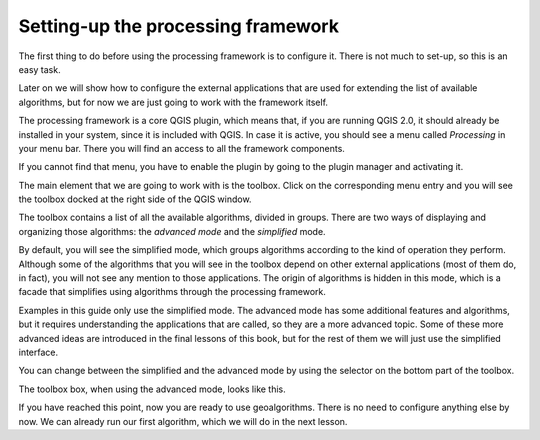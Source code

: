 Setting-up the processing framework
====================================

The first thing to do before using the processing framework is to configure it. There is not much to set-up, so this is an easy task. 

Later on we will show how to configure the external applications that are used for extending the list of available algorithms, but for now we are just going to work with the framework itself.

The processing framework is a core QGIS plugin, which means that, if you are running QGIS 2.0, it should already be installed in your system, since it is included with QGIS. In case it is active, you should see a menu called *Processing* in your menu bar. There you will find an access to all the framework components.

.. image:: img/set_up/menu.png

If you cannot find that menu, you have to enable the plugin by going to the plugin manager and activating it.

.. image:: img/set_up/installer.png

The main element that we are going to work with is the toolbox. Click on the corresponding menu entry and you will see the toolbox docked at the right side of the QGIS window.

.. image:: img/set_up/toolbox.png

The toolbox contains a list of all the available algorithms, divided in groups. There are two ways of displaying and organizing those algorithms: the *advanced mode* and the *simplified* mode. 

By default, you will see the simplified mode, which groups algorithms according to the kind of operation they perform. Although some of the algorithms that you will see in the toolbox depend on other external applications (most of them do, in fact), you will not see any mention to those applications. The origin of algorithms is hidden in this mode, which is a facade that simplifies using algorithms through the processing framework.

Examples in this guide only use the simplified mode. The advanced mode has some additional features and algorithms, but it requires understanding the applications that are called, so they are a more advanced topic. Some of these more advanced ideas are introduced in the final lessons of this book, but for the rest of them we will just use the simplified interface.

You can change between the simplified and the advanced mode by using the selector on the bottom part of the toolbox.

The toolbox box, when using the advanced mode, looks like this.

.. image:: img/set_up/toolbox_advanced.png

If you have reached this point, now you are ready to use geoalgorithms. There is no need to configure anything else by now. We can already run our first algorithm, which we will do in the next lesson.